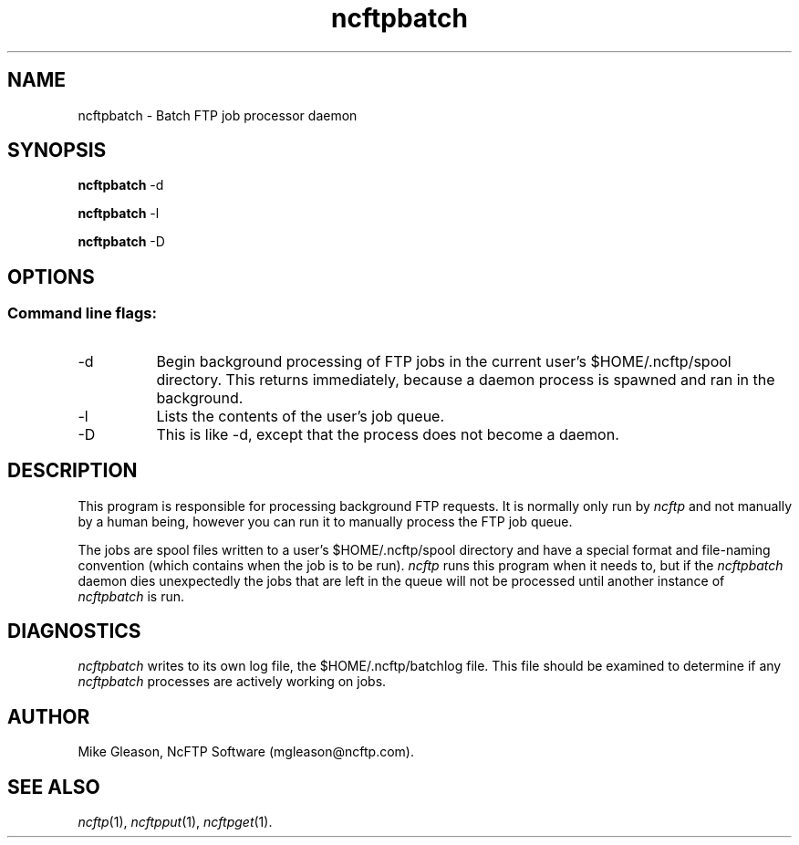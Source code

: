 .TH ncftpbatch 1 NcFTP Software
.SH NAME
ncftpbatch - Batch FTP job processor daemon
.SH "SYNOPSIS"
.PP
.B ncftpbatch
\-d
.PP
.B ncftpbatch
\-l
.PP
.B ncftpbatch
\-D
.\"-------
.SH "OPTIONS"
.\"-------
.SS
Command line flags:
.TP 8
.RI "-d"
Begin background processing of FTP jobs in the current user's
$HOME/.ncftp/spool directory.
This returns immediately, because a daemon process is spawned
and ran in the background.
.TP 8
\-l
Lists the contents of the user's job queue.
.TP 8
\-D
This is like \-d, except that the process does not become
a daemon.
.\"-------
.SH "DESCRIPTION"
.\"-------
.PP
This program is responsible for processing background FTP requests.
It is normally only run by
.I ncftp
and not manually by a human being, however you can run it to manually
process the FTP job queue.
.PP
The jobs are spool files written to a user's
$HOME/.ncftp/spool directory and have a special format and file-naming
convention (which contains when the job is to be run).
.I ncftp
runs this program when it needs to, but if the
.I ncftpbatch
daemon dies unexpectedly the jobs that are left in the queue will
not be processed until another instance of
.I ncftpbatch
is run.
.\"-------
.SH "DIAGNOSTICS"
.\"-------
.PP
.I ncftpbatch
writes to its own log file, the 
$HOME/.ncftp/batchlog file.
This file should be examined to determine if any
.I ncftpbatch
processes are actively working on jobs.
.\"-------
.SH "AUTHOR"
.\"-------
.PP
Mike Gleason, NcFTP Software (mgleason@ncftp.com).
.\"-------
.SH "SEE ALSO"
.\"-------
.PP
.IR ncftp (1),
.IR ncftpput (1),
.IR ncftpget (1).
